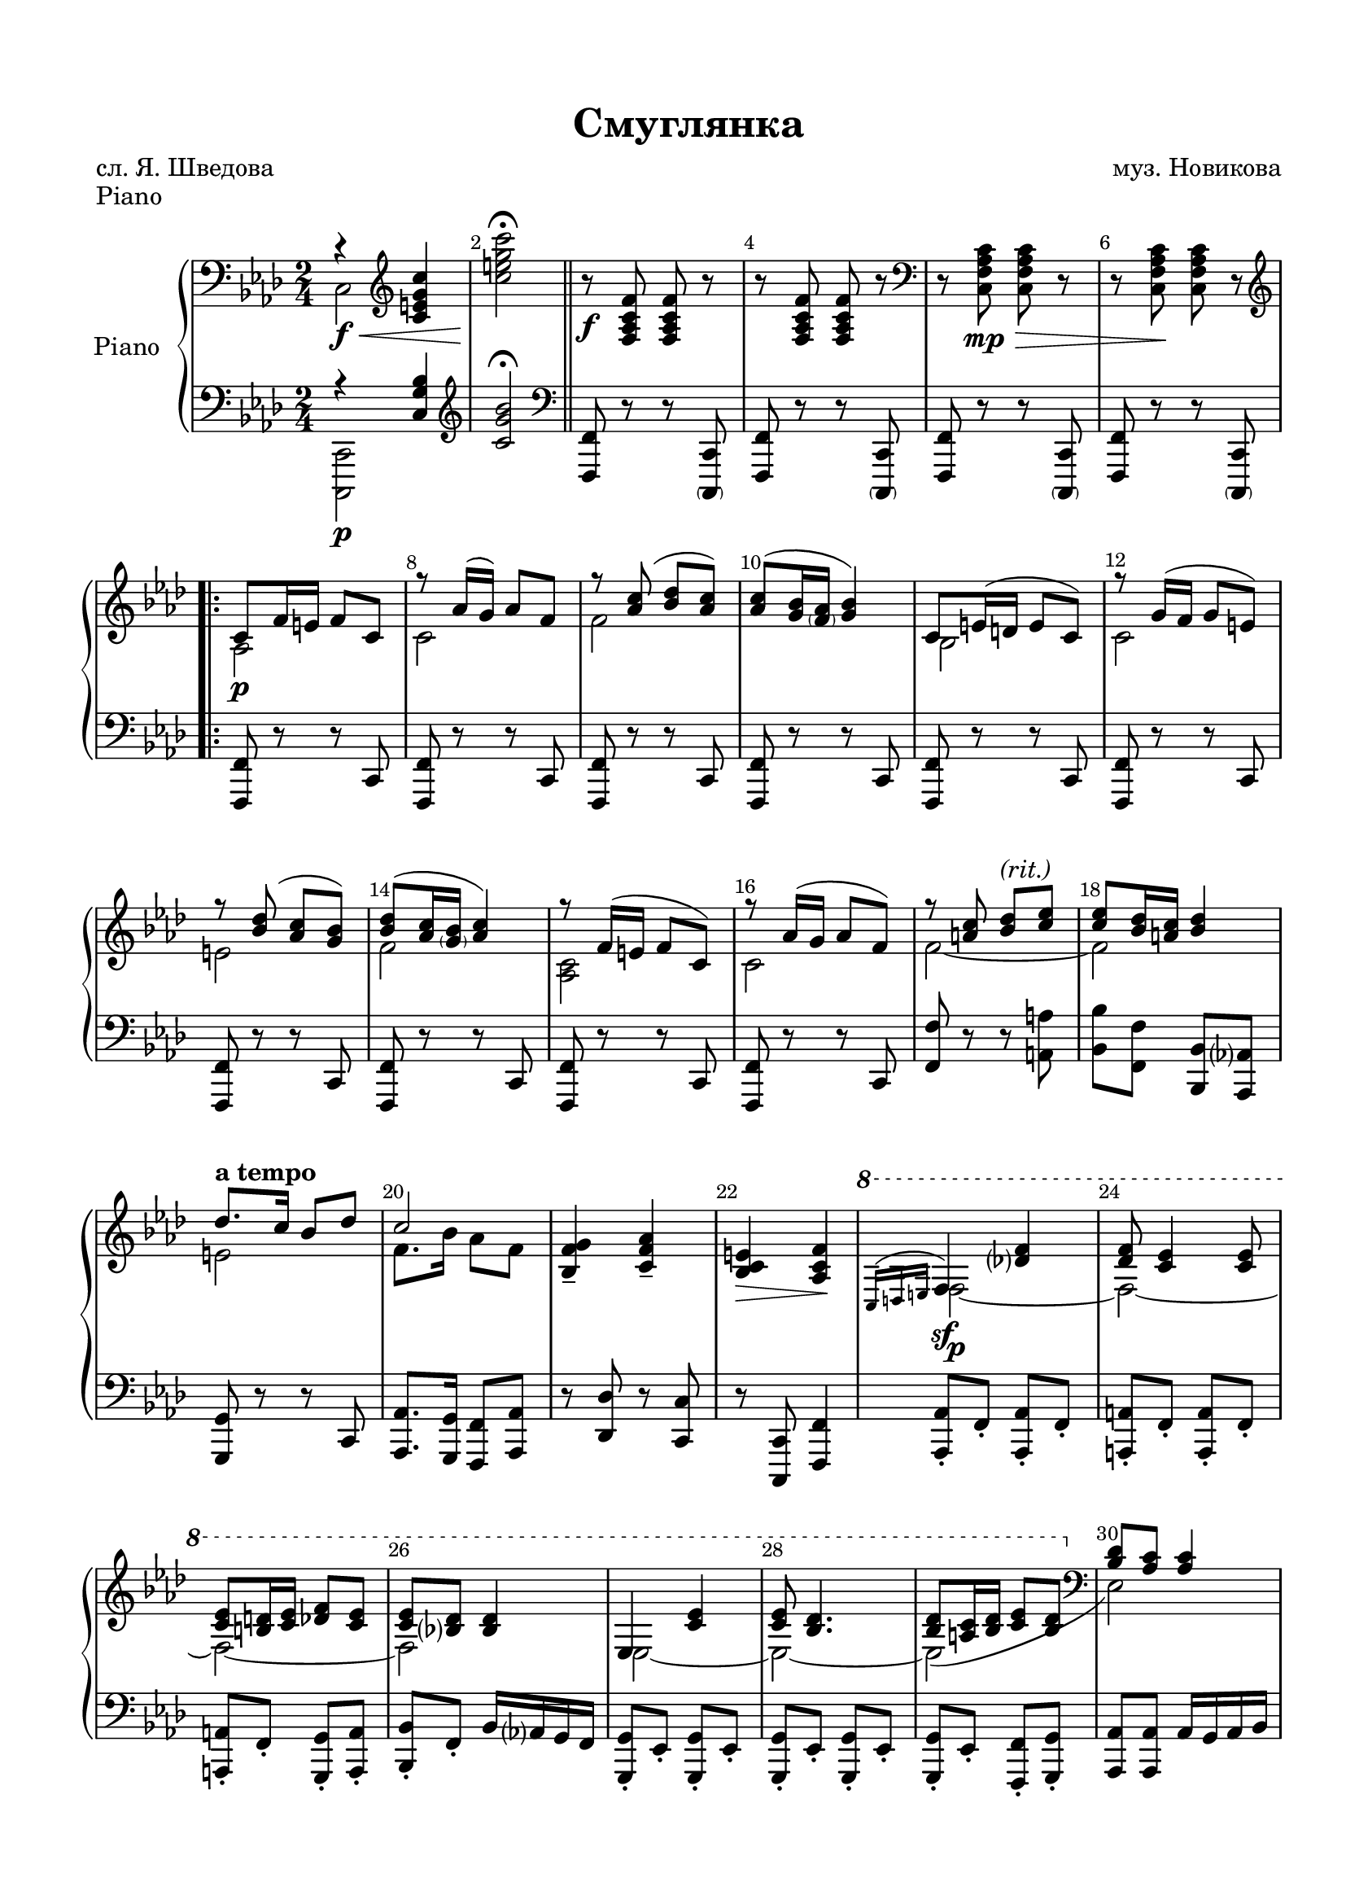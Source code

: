 \version "2.18.2"

% закомментируйте строку ниже, чтобы получался pdf с навигацией
#(ly:set-option 'point-and-click #f)
#(ly:set-option 'midi-extension "mid")
#(set-default-paper-size "a4")
%#(set-global-staff-size 18)

\header {
  title = "Смуглянка"
  
  composer = "муз. Новикова"
  poet = "сл. Я. Шведова"
  % Удалить строку версии LilyPond 
  tagline = ##f
}

%make visible number of every 2-nd bar
secondbar = {
  \override Score.BarNumber.break-visibility = #end-of-line-invisible
  \set Score.barNumberVisibility = #(every-nth-bar-number-visible 2)
}

global = {
  \key as \major
  \time 2/4
  \numericTimeSignature
  \autoBeamOff
  \secondbar 

}



%use this as temporary line break
abr = { \break }

% uncommend next line when finished
abr = {}

%once hide accidental (runaround for cadenza
nat = { \once \hide Accidental }

%zatakt = { \set Timing.measurePosition = #(ly:make-moment -1/4) }
zatakt =  { \partial 4 }


sopvoice = \relative c' {
  \global

}

tenorvoice = \relative c {
  \global
 
}


scoreARight = \relative c {
  \global
  \autoBeamOn
  \clef bass r4\f\< \clef treble <c' e g c> |
  \oneVoice <c' e g c>2\fermata\! \bar "||"
   r8\f <f, c as f> q r |
   r q q r |
   \clef bass r <c as f c>\mp\> q r |
   r q\! q r | \abr
   \clef treble
   \voiceOne
  \repeat volta 3 {
    c8\p f16 e f8 c |
    r as'16( g) as8 f |
    r <as c>8( <bes des> <as c>) |
    <as c>( <g bes>16 <\parenthesize f as> <g bes>4) | \abr
    c,8 e16( d e8 c) |
    r g'16( f g8 e) |
    r <bes' des>8( <as c> <g bes>) |
    <bes des>8( <as c>16 <\parenthesize g bes> <as c>4) | \abr
    r8 f16( e f8 c) |
    r as'16( g as8 f) |
    r <a c> <bes des>^\markup\italic"(rit.)" <c es> |
    q <bes des>16 <a c> <bes des>4 | \abr
    \tempo "a tempo" des8. c16 bes8 des |
    c2 |
    \oneVoice <g f bes,>4-- <as f c>-- |
    <e c bes>\> <f c as>\! |
    \voiceOne
    \ottava 1 \acciaccatura { c16 d e}  f4\sf   <des' f>4 \abr
    <des f>8 <c es>4 q8 |
    q <b d>16 <c es> <des f>8 <c es> |
    q <bes des> q4 |
    es,4 <c' es> |
    q8 <bes des>4. |
    q8 <a c>16 <bes des> <c es>8 <bes des> | \abr
    \ottava 0 \clef bass \voiceOne  <bes, des>8 <as c> q4 |
    c, <bes' des> |
    q8 <as c>4 <g bes>8 |
    c,4 <as' c> |
    q8 <g bes>4 <f as>8 |
    des4 as' | \abr
    \clef treble
    as'8 g4 f8 |
    <e g c>8 c16 des e f g as |
    bes as g f  e c d e |
    \tempo "Широко, звучно" f g, a bes c des es e | \abr
    f g a bes c des es f |
    <c es>8 <b d>16 <c es> <des f>8 <c es> |
    q <bes des> des16 bes f des |
    es f, g as bes c des d | \abr
    es f-1 g as bes-4 c-1 des-2 es-3 |
    <bes des>8 <a c>16 <bes des> <c es>8 <bes des> |
    q <as c> c16( as es c) |
    c4 <e bes' des> | \abr
    <bes' des>8 <as c>4 <g bes>8 |
    c,4 <f as c> |
    <as c>8 <g bes>4 <f as>8 |
    g16 f g as bes as bes c |
    s2 | \abr  
  }
  \alternative 
  {
    { \oneVoice <as, c f>8 c16 f as-3 f-1 as-2 c-3 | <f, f'>4 <c' e g c>8 r }
    {<as, c f>8 c16 f as-3 f-2 as-3 c-5 }
  }
  <des, f g bes>8\< f16 g bes g bes des | 
  f4  <f as c f> f,,\ff r | \bar "||"
}

scoreBRight = \relative c' {
  \global
  \autoBeamOn
  c,2
  s |
  s |
  s |
  s |
  s |
  \repeat volta 3
  {
    as' |
    c |
    f |
    s |
    bes, |
    c |
    e |
    f |
    <as, c> |
    c |
    f~ |
    f |
    e |
    f8. bes16 as8 f |
    s2 |
    s |
    f~\p |
    f~ |
    f~ |
    f |
    es~ |
    es~ |
    es( |
    es,) |
    c~ |
    c |
    c~ |
    c |
    des |
    d' |
    s |
    s |
    s |
    s |
    s |
    s |
    s |
    s |
    r8 es r es |
    r es s4 |
    c2~ |
    <c~ e>
    c~ |
    <c f> |
    <bes f'>8 r <des f> r |
    <f bes des>8 <f as c>4 <bes, c e>8
  }
  \alternative { {s2 s } {s } }
  s s s
}

scoreALeft = \relative c {
  \global
  \autoBeamOn
  << { r4 <c g' bes> } \\ <c,, c'>2\p >> |
  \oneVoice \clef treble <c''' g' bes>2\fermata |
  \clef bass <f,,, f'>8 r r <\parenthesize c c'> |
  <f f'> r r <\parenthesize c c'> |
  <f f'> r r <\parenthesize c c'> |
  <f f'> r r <\parenthesize c c'> |
  \repeat volta 3 {
    <f' f,> r r c |
    <f f,> r r c |
    <f f,> r r c |
    <f f,> r r c |
    <f f,> r r c |
    <f f,> r r c |
    <f f,> r r c |
    <f f,> r r c |
    <f f,> r r c |
    <f f,> r r c |
    <f f'> r r <a a'> |
    <bes bes'> <f f'> <bes bes,> <as as,> |
    <g g,> r r c, |
    <as' as,>8. <g g,>16 <f f,>8 <as as,> |
    r <des des,> r <c c,> |
    r <c, c,> <f f,>4 |
    <as as,>8-. f-. <as as,>-. f-. |
    
    <a a,>-. f-. <a a,>-. f-. |
    <a a,>-. f-. <g g,>-. <a a,>-. |
    <bes bes,>-. f-. bes16 as g f |
    <g g,>8-. es-. <g g,>-. es-. |
    <g g,>-. es-. <g g,>-. es-. |
    <g g,>-. es-. <f f,>-. <g g,>-. |
    
    <as as,> q as16 g as bes |
    <e e,>8-. c-. <e e,>-. c-. |
    <e e,>-. c-. <e e,>-. c-. |
    <f f,>-. c-. <f f,>-. c-. |
    <f f,>-. c-. <f f,>-. c-. |
    <bes bes,> <f \parenthesize f,> <bes bes,> <f \parenthesize f,> |
    
    <b b,> g <b b,> g |
    <c c,> r r4 |
    <c c,> <bes bes,> |
    <a a,>8 f <a a,> f |
    
    <a a,> f <a a,> f |
    <a a,> f <g g,> <a a,> |
    <bes bes,> f <bes bes,> <as as,> |
    <g g,> es <g g,> es |
    
    <g g,> es <g g,> es |
    <g g,> es <f f,> <g g,> |
    <as as,> q q4 |
    <g g,>8 c, <g' g,> c, |
    
    <g' g,> c, <g' g,> c, |
    <f f,> c <f f,> c |
    <f f,> c <f f,> c |
    <des' des,> <c c,> <bes bes,> <as as,> |
    <g g,> <as as,>4 <c c,>8 |
  }
  \alternative {
    {<f f,>4. <c c,>8 | <f f,>4 <c c,>8 r}
    {<f, f,>4. c8 }
  }
  <f f,>4. c8 |
  <f f,>4 <f' as c f> |
  <f, f,>4 r

}

scorePiano =   \new PianoStaff \with {
    instrumentName = "Piano"
  } <<
    \new Staff = "right" \with {
      midiInstrument = "acoustic grand"
    } << 
      \new Voice {\voiceOne \scoreARight }
      \new Voice {\voiceTwo \scoreBRight }
    >>
    \new Staff = "left" \with {
      midiInstrument = "acoustic grand"
    } { \clef bass \scoreALeft }
  >>

lyricsup = \lyricmode {

}


lyricscore = \lyricmode {
}

  \paper {
    top-margin = 15
    left-margin = 15
    right-margin = 10
    bottom-margin = 15
    indent = 15
%    ragged-bottom = ##t
    ragged-last-bottom = ##f
  }
  
  
  \bookpart {
  \header {
    piece = "Piano"
  }
  \score {
    %  \transpose c bes {
    <<
    \scorePiano
    >>
    %  }  % transposeµ
    \layout { 
      \context {
        \Score
      }
      \context {
        \Staff
        \accidentalStyle modern-voice-cautionary
        % удаляем обозначение темпа из общего плана
        %  \remove "Time_signature_engraver"
        %  \remove "Bar_number_engraver"
        %\RemoveEmptyStaves
        %\override VerticalAxisGroup.remove-first = ##t
      }
      %Metronome_mark_engraver
    }
  }
}



\bookpart {
  \score {
    \unfoldRepeats
    %  \transpose c bes {
    \new ChoirStaff <<
      \new Staff = "upstaff" \with {
        instrumentName = \markup { \right-column { "Сопрано" "Альт"  } }
        shortInstrumentName = \markup { \right-column { "С" "А"  } }
        midiInstrument = "voice oohs"
      } <<
        \new Voice = "soprano" { \voiceOne \sopvoice }
      >> 
      
      \scorePiano
      
      \new Lyrics = "sopranos"
      
      \new Staff = "downstaff" \with {
        instrumentName = \markup { \right-column { "Тенор" "Бас" } }
        shortInstrumentName = \markup { \right-column { "Т" "Б" } }
        midiInstrument = "voice oohs"
      } <<
        \new Voice = "tenor" { \voiceOne \clef bass \tenorvoice }
      >>
      \context Lyrics = "sopranos" {
        \lyricsto "soprano" {
          \lyricscore
        }
      }
    >>
    %  }  % transposeµ
    \midi {
      \tempo 4=80
    }
  }
}
